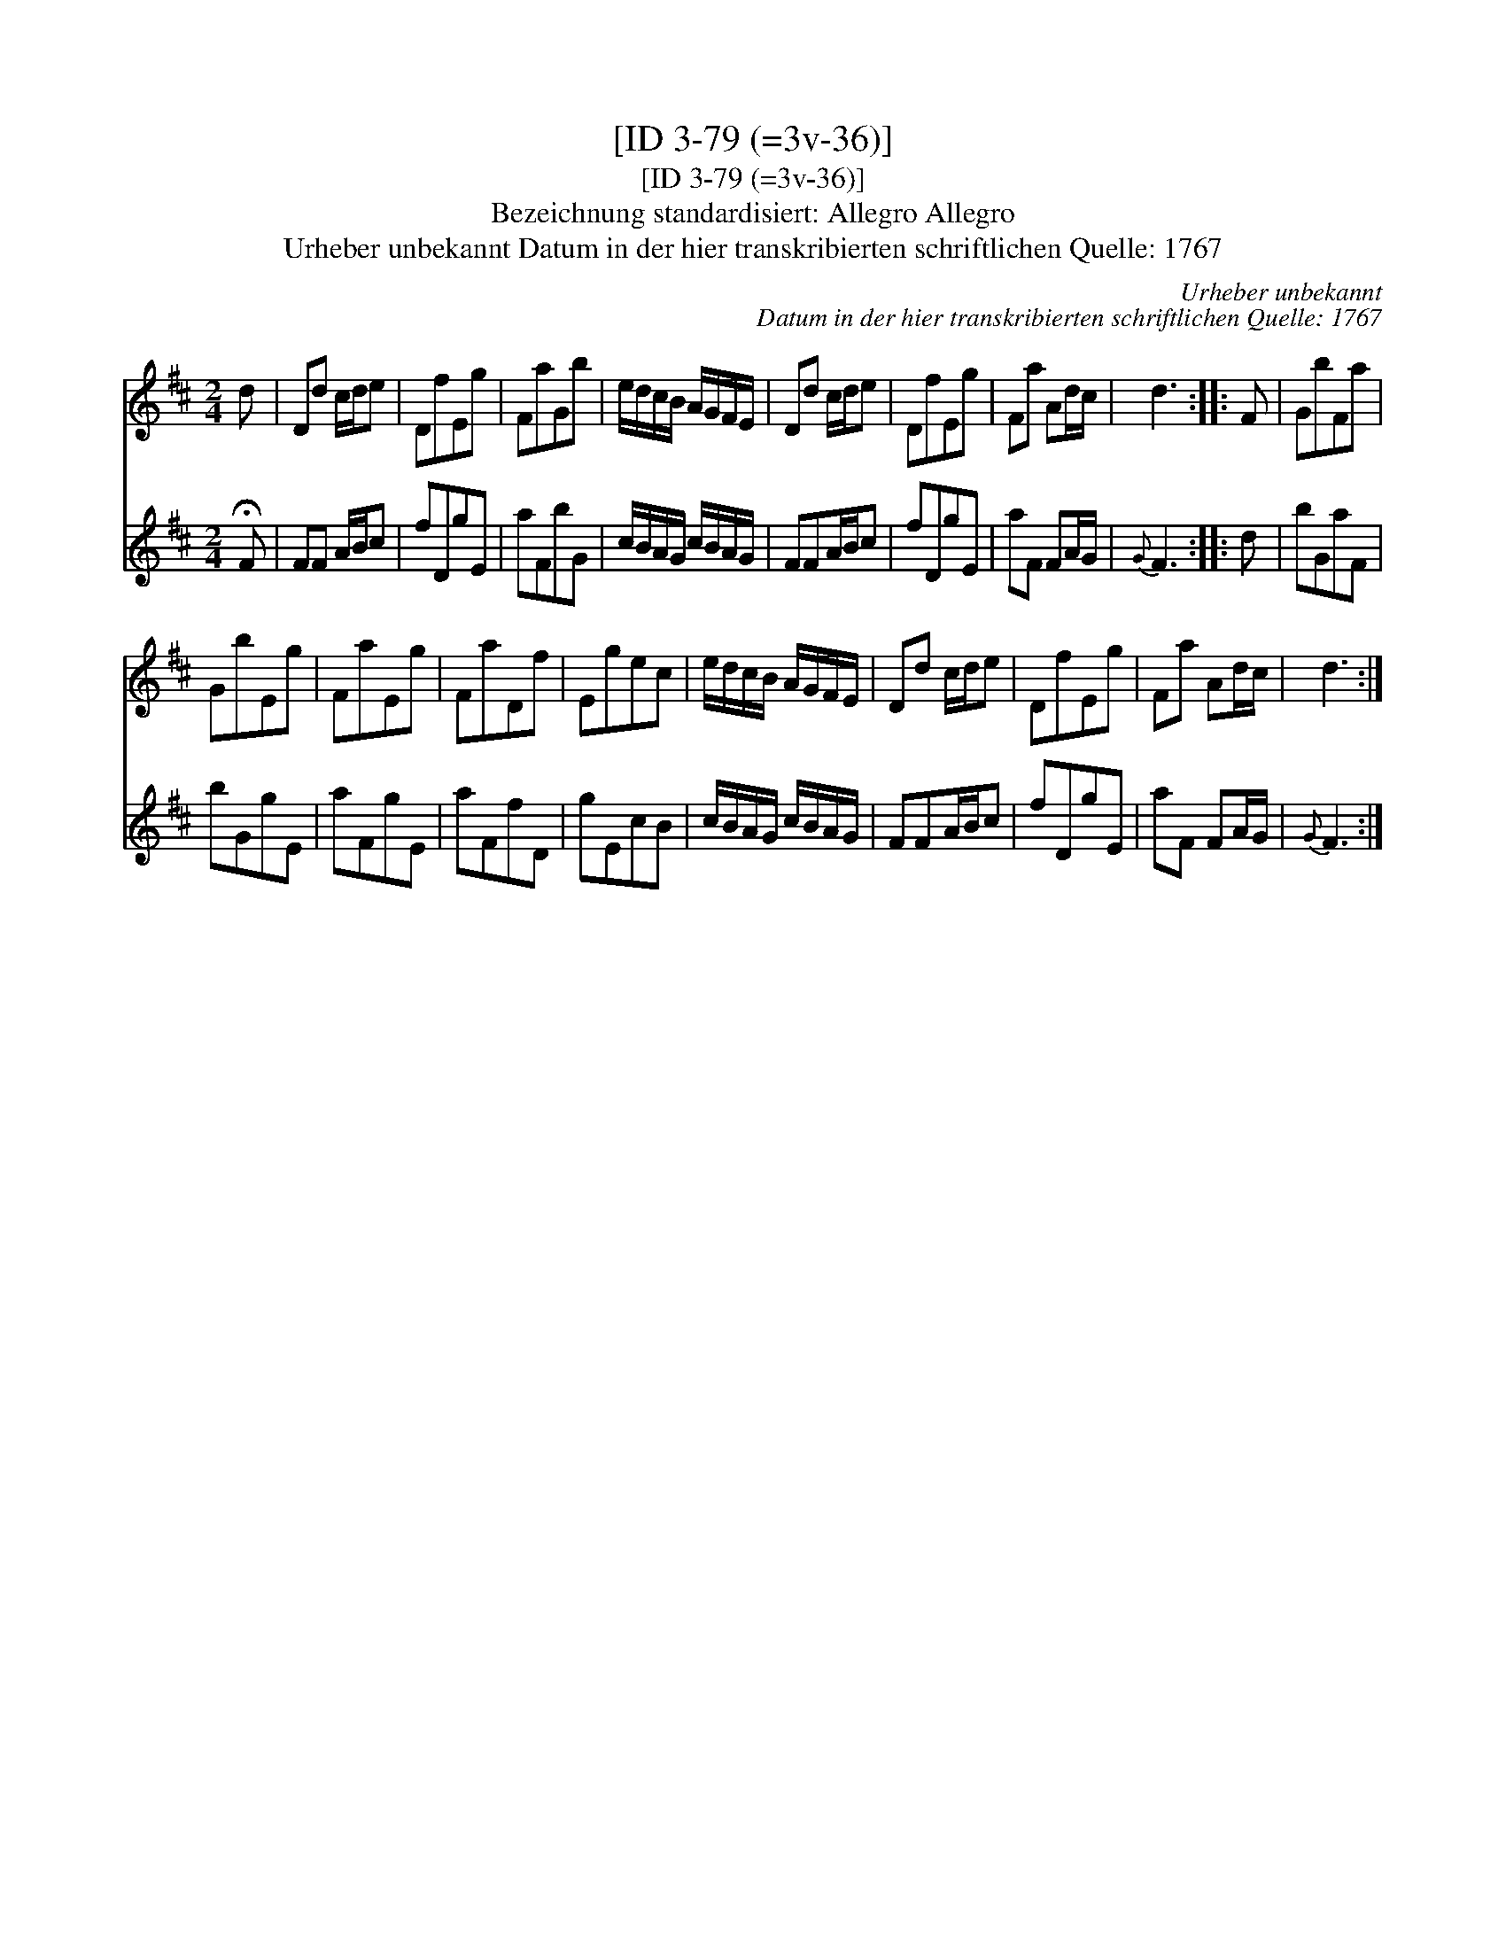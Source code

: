 X:1
T:[ID 3-79 (=3v-36)]
T:[ID 3-79 (=3v-36)]
T:Bezeichnung standardisiert: Allegro Allegro
T:Urheber unbekannt Datum in der hier transkribierten schriftlichen Quelle: 1767
C:Urheber unbekannt
C:Datum in der hier transkribierten schriftlichen Quelle: 1767
%%score 1 2
L:1/8
M:2/4
K:D
V:1 treble 
V:2 treble 
V:1
 d | Dd c/d/e | DfEg | FaGb | e/d/c/B/ A/G/F/E/ | Dd c/d/e | DfEg | Fa Ad/c/ | d3 :: F | GbFa | %11
 GbEg | FaEg | FaDf | Egec | e/d/c/B/ A/G/F/E/ | Dd c/d/e | DfEg | Fa Ad/c/ | d3 :| %20
V:2
 !fermata!F | FF A/B/c | fDgE | aFbG | c/B/A/G/ c/B/A/G/ | FFA/B/c | fDgE | aF FA/G/ |{G} F3 :: d | %10
 bGaF | bGgE | aFgE | aFfD | gEcB | c/B/A/G/ c/B/A/G/ | FFA/B/c | fDgE | aF FA/G/ |{G} F3 :| %20

